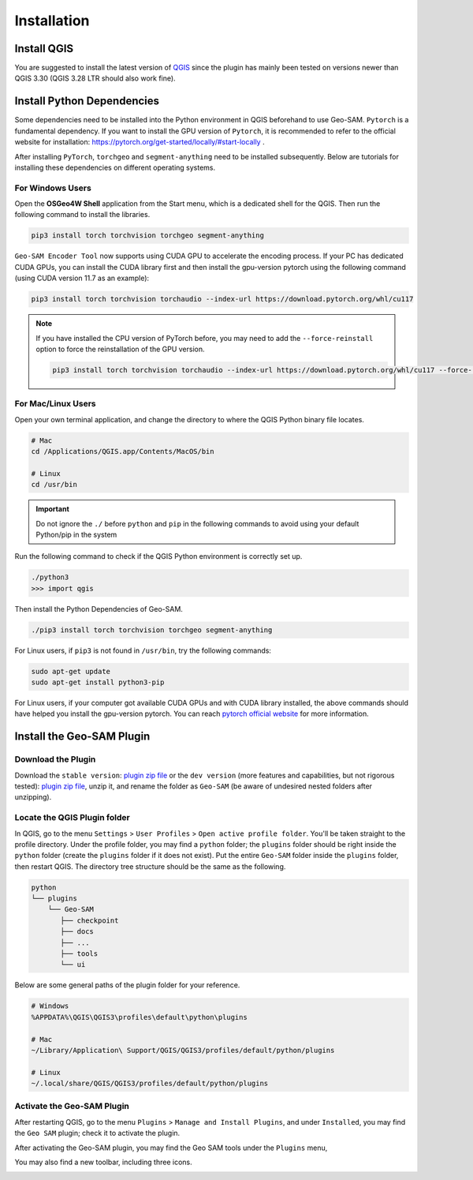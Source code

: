 
Installation
============

Install QGIS
------------

You are suggested to install the latest version of `QGIS <https://www.qgis.org/en/site/forusers/download.html>`_ since the plugin has mainly been tested on versions newer than QGIS 3.30 (QGIS 3.28 LTR should also work fine).


Install Python Dependencies
---------------------------

Some dependencies need to be installed into the Python environment in QGIS beforehand to use Geo-SAM. ``Pytorch`` is a fundamental dependency. If you want to install the GPU version of ``Pytorch``, it is recommended to refer to the official website for installation: `<https://pytorch.org/get-started/locally/#start-locally>`_ .

After installing ``PyTorch``, ``torchgeo`` and ``segment-anything`` need to be installed subsequently. Below are tutorials for installing these dependencies on different operating systems.

For Windows Users
~~~~~~~~~~~~~~~~~

.. |OsGeo4WShell| image:: img/OsGeo4WShell.png
    :alt: OsGeo4WShell

Open the **OSGeo4W Shell** |OsGeo4WShell| application from the Start menu, which is a dedicated shell for the QGIS. Then run the following command to install the libraries.

.. code-block:: bash

    pip3 install torch torchvision torchgeo segment-anything

``Geo-SAM Encoder Tool`` now supports using CUDA GPU to accelerate the encoding process. If your PC has dedicated CUDA GPUs, you can install the CUDA library first and then install the gpu-version pytorch using the following command (using CUDA version 11.7 as an example):

.. code-block:: bash

    pip3 install torch torchvision torchaudio --index-url https://download.pytorch.org/whl/cu117

.. note::
    If you have installed the CPU version of PyTorch before, you may need to add the ``--force-reinstall`` option to force the reinstallation of the GPU version.

    .. code-block:: bash
        
        pip3 install torch torchvision torchaudio --index-url https://download.pytorch.org/whl/cu117 --force-reinstall



For Mac/Linux Users
~~~~~~~~~~~~~~~~~~~~

Open your own terminal application, and change the directory to where the QGIS Python binary file locates.

.. code-block:: bash

    # Mac
    cd /Applications/QGIS.app/Contents/MacOS/bin

    # Linux
    cd /usr/bin


.. important::
    Do not ignore the ``./`` before ``python`` and ``pip`` in the following commands to avoid using your default Python/pip in the system


Run the following command to check if the QGIS Python environment is correctly set up.

.. code-block:: bash
    
    ./python3
    >>> import qgis

Then install the Python Dependencies of Geo-SAM.

.. code-block:: bash

    ./pip3 install torch torchvision torchgeo segment-anything



For Linux users, if ``pip3`` is not found in ``/usr/bin``, try the following commands:

.. code-block:: bash

    sudo apt-get update
    sudo apt-get install python3-pip


For Linux users, if your computer got available CUDA GPUs and with CUDA library installed, the above commands should have helped you install the gpu-version pytorch. You can reach `pytorch official website <https://pytorch.org/get-started/locally/>`_ for more information.


Install the Geo-SAM Plugin
--------------------------

Download the Plugin
~~~~~~~~~~~~~~~~~~~

Download the ``stable version``: `plugin zip file <https://github.com/coolzhao/Geo-SAM/releases/tag/v1.1.1>`_ or the ``dev version`` (more features and capabilities, but not rigorous tested): `plugin zip file <https://github.com/coolzhao/Geo-SAM/releases/tag/v1.3.1-dev>`_, unzip it, and rename the folder as ``Geo-SAM`` (be aware of undesired nested folders after unzipping).


Locate the QGIS Plugin folder
~~~~~~~~~~~~~~~~~~~~~~~~~~~~~

In QGIS, go to the menu ``Settings`` > ``User Profiles`` > ``Open active profile folder``.  You'll be taken straight to the profile directory. Under the profile folder, you may find a ``python`` folder; the ``plugins`` folder should be right inside the ``python`` folder (create the ``plugins`` folder if it does not exist). Put the entire ``Geo-SAM`` folder inside the ``plugins`` folder, then restart QGIS. The directory tree structure should be the same as the following.


.. code-block:: bash

    python
    └── plugins
        └── Geo-SAM
           ├── checkpoint
           ├── docs
           ├── ...
           ├── tools
           └── ui


Below are some general paths of the plugin folder for your reference.

.. code-block:: bash

    # Windows
    %APPDATA%\QGIS\QGIS3\profiles\default\python\plugins

    # Mac
    ~/Library/Application\ Support/QGIS/QGIS3/profiles/default/python/plugins
    
    # Linux
    ~/.local/share/QGIS/QGIS3/profiles/default/python/plugins


Activate the Geo-SAM Plugin
~~~~~~~~~~~~~~~~~~~~~~~~~~~

After restarting QGIS, go to the menu ``Plugins`` > ``Manage and Install Plugins``, and under ``Installed``, you may find the ``Geo SAM`` plugin; check it to activate the plugin.


.. image:: img/Active_geo_sam.png
    :alt: Plugin menu
    :width: 90%
    :align: center


After activating the Geo-SAM plugin, you may find the Geo SAM tools under the ``Plugins`` menu,


.. image:: img/Plugin_menu_geo_sam.png
    :alt: Plugin menu
    :width: 60%
    :align: center

You may also find a new toolbar, including three icons.

.. image:: img/Toolbar_geo_sam.png
    :alt: Plugin toolbar
    :width: 33%
    :align: center


